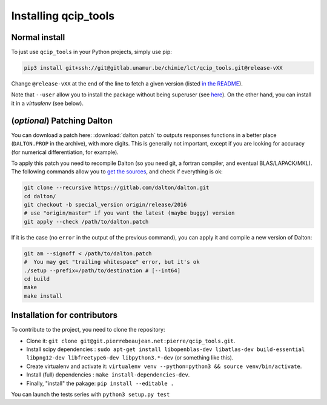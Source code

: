 =====================
Installing qcip_tools
=====================

Normal install
--------------

To just use ``qcip_tools`` in your Python projects, simply use pip:

.. code-block:: bash

    pip3 install git+ssh://git@gitlab.unamur.be/chimie/lct/qcip_tools.git@release-vXX

Change ``@release-vXX`` at the end of the line to fetch a given version (listed `in the README <https://gitlab.unamur.be/chimie/lct/qcip_tools/blob/master/README.md>`_).

Note that ``--user`` allow you to install the package without being superuser (see `here <https://pip.pypa.io/en/stable/user_guide/#user-installs>`_).
On the other hand, you can install it in a *virtualenv* (see below).


(*optional*) Patching Dalton
----------------------------

You can download a patch here: :download:`dalton.patch` to outputs responses functions in a better place (``DALTON.PROP`` in the archive), with more digits.
This is generally not important, except if you are looking for accuracy (for numerical differentiation, for example).

To apply this patch you need to recompile Dalton (so you need git, a fortran compiler, and eventual BLAS/LAPACK/MKL).
The following  commands allow you to `get the sources <https://gitlab.com/dalton/dalton>`_, and check if everything is ok:

.. code-block:: bash

  git clone --recursive https://gitlab.com/dalton/dalton.git
  cd dalton/
  git checkout -b special_version origin/release/2016
  # use "origin/master" if you want the latest (maybe buggy) version
  git apply --check /path/to/dalton.patch

If it is the case (no ``error`` in the output of the previous command), you can apply it and compile a new version of Dalton:

.. code-block:: bash

  git am --signoff < /path/to/dalton.patch
  #  You may get "trailing whitespace" error, but it's ok
  ./setup --prefix=/path/to/destination # [--int64]
  cd build
  make
  make install


Installation for contributors
-----------------------------

To contribute to the project, you need to clone the repository:

+ Clone it: ``git clone git@git.pierrebeaujean.net:pierre/qcip_tools.git``.
+ Install scipy dependencies : ``sudo apt-get install libopenblas-dev libatlas-dev build-essential libpng12-dev libfreetype6-dev libpython3.*-dev`` (or something like this).
+ Create virtualenv and activate it: ``virtualenv venv --python=python3 && source venv/bin/activate``.
+ Install (full) dependencies : ``make install-dependencies-dev``.
+ Finally, "install" the pakage: ``pip install --editable .``

You can launch the tests series with ``python3 setup.py test``